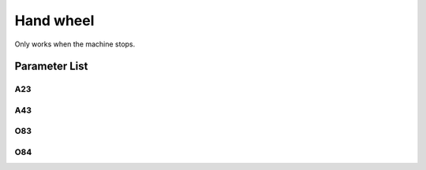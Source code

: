 .. _hand_wheel:

==========
Hand wheel
==========

Only works when the machine stops.

Parameter List
==============

A23
---

.. dropdown:: < > Detail 
   :animate: fade-in-slide-down
   
   -Max  1
   -Min  0
   -Unit  --
   -Description
     | Electronic hand wheel:
     | 0 = Off;
     | 1 = On.
     
A43
---

.. dropdown:: < > Detail 
   :animate: fade-in-slide-down
   
   -Max  1
   -Min  0
   -Unit  --
   -Description
     | Direction of rotation of electronic handwheel:     
     | 0 = Clockwise;
     | 1 = Anticlockwise

O83
---

.. dropdown:: < > Detail 
   :animate: fade-in-slide-down
   
   -Max  720
   -Min  0
   -Unit  --
   -Description  One step encoding
     | Direction of rotation of electronic handwheel:     
     | 0 = Clockwise;
     | 1 = Anticlockwise

O84
---

.. dropdown:: < > Detail 
   :animate: fade-in-slide-down
   
   -Max  200
   -Min  0
   -Unit  spm
   -Description  Speed of hand wheel
